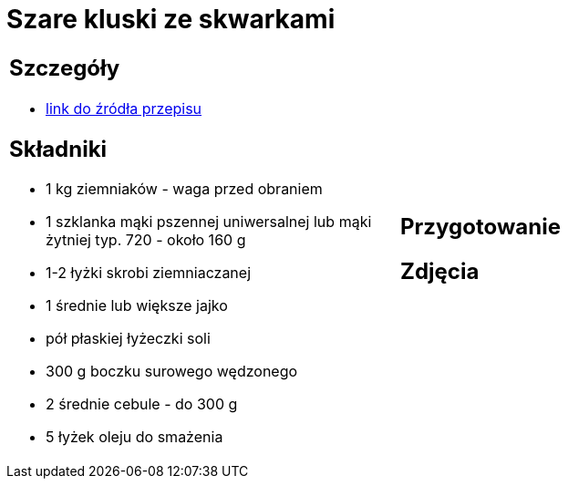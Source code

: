 = Szare kluski ze skwarkami

[cols=".<a,.<a"]
[frame=none]
[grid=none]
|===
|
== Szczegóły
* https://aniagotuje.pl/przepis/szare-kluski[link do źródła przepisu]

== Składniki
* 1 kg ziemniaków - waga przed obraniem
* 1 szklanka mąki pszennej uniwersalnej lub mąki żytniej typ. 720 - około 160 g
* 1-2 łyżki skrobi ziemniaczanej
* 1 średnie lub większe jajko
* pół płaskiej łyżeczki soli
* 300 g boczku surowego wędzonego
* 2 średnie cebule - do 300 g
* 5 łyżek oleju do smażenia


|
== Przygotowanie


== Zdjęcia
|===
